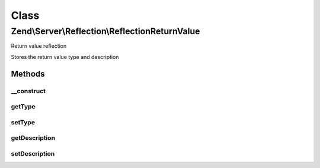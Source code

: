 .. Server/Reflection/ReflectionReturnValue.php generated using docpx on 01/30/13 03:02pm


Class
*****

Zend\\Server\\Reflection\\ReflectionReturnValue
===============================================

Return value reflection

Stores the return value type and description

Methods
-------

__construct
+++++++++++

.. function:: __construct()


    Constructor

    :param string: Return value type
    :param string: Return value type



getType
+++++++

.. function:: getType()


    Retrieve parameter type

    :rtype: string 



setType
+++++++

.. function:: setType()


    Set parameter type

    :param string|null: 

    :throws Exception\InvalidArgumentException: 

    :rtype: void 



getDescription
++++++++++++++

.. function:: getDescription()


    Retrieve parameter description

    :rtype: string 



setDescription
++++++++++++++

.. function:: setDescription()


    Set parameter description

    :param string|null: 

    :throws Exception\InvalidArgumentException: 

    :rtype: void 



